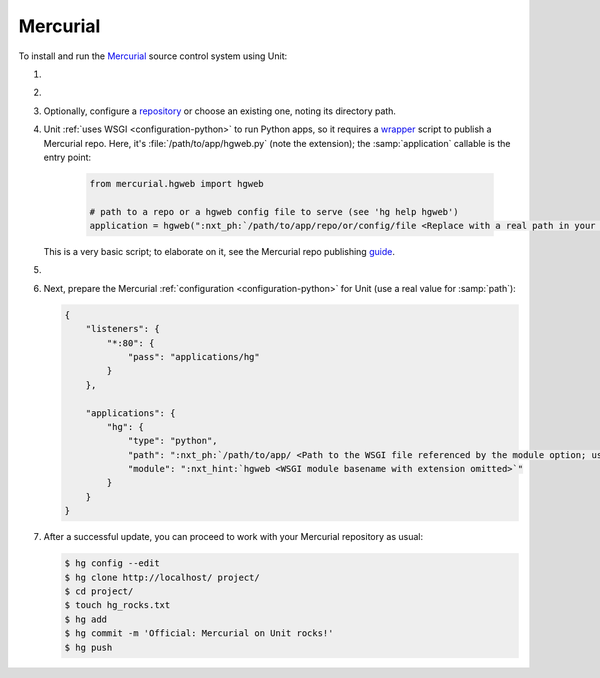 .. |app| replace:: Mercurial
.. |mod| replace:: Python
.. |app-link| replace:: core files
.. _app-link: https://www.mercurial-scm.org/wiki/UnixInstall

#########
Mercurial
#########

To install and run the `Mercurial <https://www.mercurial-scm.org>`_ source
control system using Unit:

#. .. include:: ../include/howto_install_unit.rst

#. .. include:: ../include/howto_install_app.rst

#. Optionally, configure a `repository
   <https://www.mercurial-scm.org/wiki/TutorialInit>`_ or choose an existing
   one, noting its directory path.

#. Unit :ref:`uses WSGI <configuration-python>` to run Python apps, so it
   requires a `wrapper
   <https://www.mercurial-scm.org/repo/hg/file/default/contrib/hgweb.wsgi>`_
   script to publish a |app| repo.  Here, it's :file:`/path/to/app/hgweb.py`
   (note the extension); the :samp:`application` callable is the entry
   point:

    .. code-block:: python

       from mercurial.hgweb import hgweb

       # path to a repo or a hgweb config file to serve (see 'hg help hgweb')
       application = hgweb(":nxt_ph:`/path/to/app/repo/or/config/file <Replace with a real path in your configuration>`")

   This is a very basic script; to elaborate on it, see the
   Mercurial repo publishing `guide
   <https://www.mercurial-scm.org/wiki/PublishingRepositories#hgweb>`_.

#. .. include:: ../include/howto_change_ownership.rst

#. Next, prepare the |app| :ref:`configuration
   <configuration-python>` for Unit (use a real value for :samp:`path`):

   .. code-block:: json

      {
          "listeners": {
              "*:80": {
                  "pass": "applications/hg"
              }
          },

          "applications": {
              "hg": {
                  "type": "python",
                  "path": ":nxt_ph:`/path/to/app/ <Path to the WSGI file referenced by the module option; use a real path in your configuration>`",
                  "module": ":nxt_hint:`hgweb <WSGI module basename with extension omitted>`"
              }
          }
      }

#. .. include:: ../include/howto_upload_config.rst

   After a successful update, you can proceed to work with your Mercurial
   repository as usual:

   .. code-block:: console

      $ hg config --edit
      $ hg clone http://localhost/ project/
      $ cd project/
      $ touch hg_rocks.txt
      $ hg add
      $ hg commit -m 'Official: Mercurial on Unit rocks!'
      $ hg push

   .. image:: ../images/hg.png
      :width: 100%
      :alt: Mercurial on Unit - Changeset Screen
